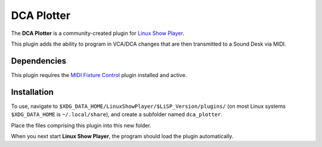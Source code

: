 
DCA Plotter
===========

The **DCA Plotter** is a community-created plugin for `Linux Show Player`_.

This plugin adds the ability to program in VCA/DCA changes that are then
transmitted to a Sound Desk via MIDI.


Dependencies
------------

This plugin requires the `MIDI Fixture Control`_ plugin installed and active.


Installation
------------

To use, navigate to ``$XDG_DATA_HOME/LinuxShowPlayer/$LiSP_Version/plugins/``
(on most Linux systems ``$XDG_DATA_HOME`` is ``~/.local/share``), and create a
subfolder named ``dca_plotter``.

Place the files comprising this plugin into this new folder.

When you next start **Linux Show Player**, the program should load the plugin
automatically.


.. _Linux Show Player: https://github.com/FrancescoCeruti/linux-show-player
.. _MIDI Fixture Control: https://github.com/s0600204-LiSP-Plugins/midi-fixture-control
